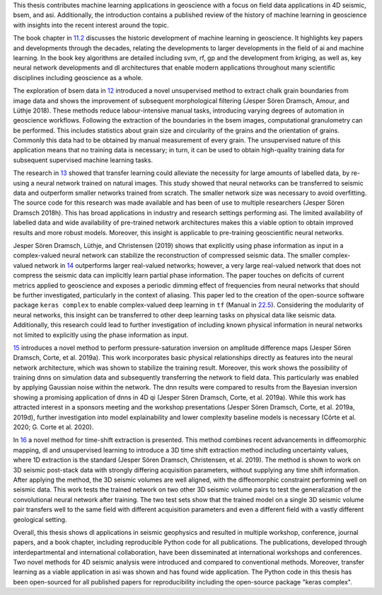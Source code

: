 .. title: Conclusion
.. slug: conclusion
.. date: 2021-01-15 14:03:42 UTC
.. tags: 
.. category: 
.. link: 
.. description: 
.. type: text
.. _sec:conclusion:

This thesis contributes machine learning applications in geoscience with a focus on
field data applications in 4D seismic, bsem, and asi. Additionally, the
introduction contains a published review of the history of machine learning in
geoscience with insights into the recent interest around the topic.

The book chapter in `11.2 <#sec:mlingeo>`__ discusses the historic
development of machine learning in geoscience. It highlights key papers and
developments through the decades, relating the developments to larger
developments in the field of ai and machine learning. In the book key algorithms are
detailed including svm, rf, gp and the development from kriging, as well
as, key neural network developments and dl architectures that enable modern
applications throughout many scientific disciplines including geoscience
as a whole.

The exploration of bsem data in `12 <#sec:gaussian>`__ introduced a
novel unsupervised method to extract chalk grain boundaries from image
data and shows the improvement of subsequent morphological filtering
(Jesper Sören Dramsch, Amour, and Lüthje 2018). These methods reduce
labour-intensive manual tasks, introducing varying degrees of automation
in geoscience workflows. Following the extraction of the boundaries in
the bsem images, computational granulometry can be performed. This
includes statistics about grain size and circularity of the grains and
the orientation of grains. Commonly this data had to be obtained by
manual measurement of every grain. The unsupervised nature of this
application means that no training data is necessary; in turn, it can be
used to obtain high-quality training data for subsequent supervised
machine learning tasks.

The research in `13 <#sec:transfer>`__ showed that transfer learning
could alleviate the necessity for large amounts of labelled data, by
re-using a neural network trained on natural images. This study showed that neural networks can
be transferred to seismic data and outperform smaller networks trained
from scratch. The smaller network size was necessary to avoid
overfitting. The source code for this research was made available and
has been of use to multiple researchers (Jesper Sören Dramsch 2018h).
This has broad applications in industry and research settings performing
asi. The limited availability of labelled data and wide availability of
pre-trained network architectures makes this a viable option to obtain
improved results and more robust models. Moreover, this insight is
applicable to pre-training geoscientific neural networks.

Jesper Sören Dramsch, Lüthje, and Christensen (2019) shows that
explicitly using phase information as input in a complex-valued neural
network can stabilize the reconstruction of compressed seismic data. The
smaller complex-valued network in `14 <#sec:complex>`__ outperforms
larger real-valued networks; however, a very large real-valued network
that does not compress the seismic data can implicitly learn partial
phase information. The paper touches on deficits of current metrics
applied to geoscience and exposes a periodic dimming effect of
frequencies from neural networks that should be further investigated,
particularly in the context of aliasing. This paper led to the creation
of the open-source software package ``keras complex`` to enable
complex-valued deep learning in ``tf`` (Manual in
`22.5 <#section:keras-complex>`__). Considering the modularity of neural
networks, this insight can be transferred to other deep learning tasks
on physical data like seismic data. Additionally, this research could
lead to further investigation of including known physical information in
neural networks not limited to explicitly using the phase information as
input.

`15 <#sec:inversion>`__ introduces a novel method to perform
pressure-saturation inversion on amplitude difference maps (Jesper Sören
Dramsch, Corte, et al. 2019a). This work incorporates basic physical
relationships directly as features into the neural network architecture,
which was shown to stabilize the training result. Moreover, this work
shows the possibility of training dnns on simulation data and
subsequently transferring the network to field data. This particularly
was enabled by applying Gaussian noise within the network. The dnn
results were compared to results from the Bayesian inversion showing a
promising application of dnns in 4D qi (Jesper Sören Dramsch, Corte, et
al. 2019a). While this work has attracted interest in a sponsors meeting
and the workshop presentations (Jesper Sören Dramsch, Corte, et al.
2019a, 2019d), further investigation into model explainability and lower
complexity baseline models is necessary (Côrte et al. 2020; G. Corte et
al. 2020).

In `16 <#sec:timeshift>`__ a novel method for time-shift extraction is
presented. This method combines recent advancements in diffeomorphic
mapping, dl and unsupervised learning to introduce a 3D time shift
extraction method including uncertainty values, where 1D extraction is
the standard (Jesper Sören Dramsch, Christensen, et al. 2019). The
method is shown to work on 3D seismic post-stack data with strongly
differing acquisition parameters, without supplying any time shift
information. After applying the method, the 3D seismic volumes are well
aligned, with the diffeomorphic constraint performing well on seismic
data. This work tests the trained network on two other 3D seismic volume
pairs to test the generalization of the convolutional neural network after training. The two test
sets show that the trained model on a single 3D seismic volume pair
transfers well to the same field with different acquisition parameters
and even a different field with a vastly different geological setting.

Overall, this thesis shows dl applications in seismic geophysics and
resulted in multiple workshop, conference, journal papers, and a book
chapter, including reproducible Python code for all publications. The
publications, developed through interdepartmental and international
collaboration, have been disseminated at international workshops and
conferences. Two novel methods for 4D seismic analysis were introduced
and compared to conventional methods. Moreover, transfer learning as a
viable application in asi was shown and has found wide application. The
Python code in this thesis has been open-sourced for all published
papers for reproducibility including the open-source package "keras
complex".
